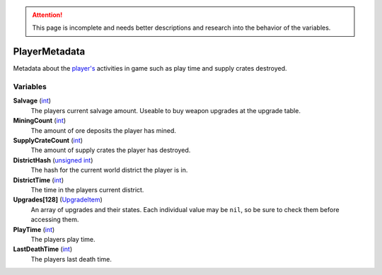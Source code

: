 
.. attention:: This page is incomplete and needs better descriptions and research into the behavior of the variables.


PlayerMetadata
********************************************************
Metadata about the `player's`_ activities in game such as play time and supply crates destroyed.

Variables
========================================================

**Salvage** (`int`_)
    The players current salvage amount. Useable to buy weapon upgrades at the upgrade table.

**MiningCount** (`int`_)
    The amount of ore deposits the player has mined.

**SupplyCrateCount** (`int`_)
    The amount of supply crates the player has destroyed.

**DistrictHash** (`unsigned int`_)
    The hash for the current world district the player is in.

**DistrictTime** (`int`_)
    The time in the players current district.

**Upgrades[128]** (`UpgradeItem`_)
    An array of upgrades and their states. Each individual value may be ``nil``, so be sure to check them before accessing them.

**PlayTime** (`int`_)
    The players play time.

**LastDeathTime** (`int`_)
    The players last death time.

.. _`unsigned int`: ./PrimitiveTypes.html
.. _`UpgradeItem`: ./UpgradeItem.html
.. _`int`: ./PrimitiveTypes.html
.. _`player's`: ./Player.html
